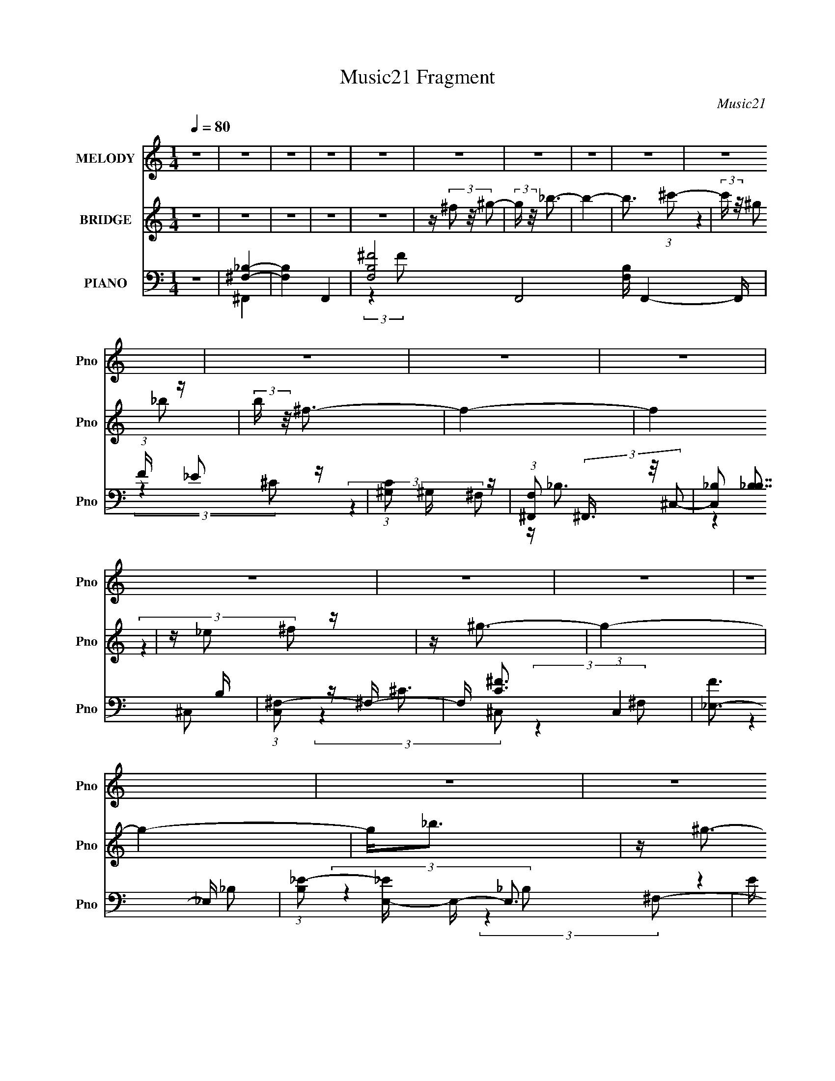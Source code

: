 X:1
T:Music21 Fragment
C:Music21
%%score 1 ( 2 3 ) ( 4 5 6 7 )
L:1/16
Q:1/4=80
M:1/4
I:linebreak $
K:none
V:1 treble nm="MELODY" snm="Pno"
V:2 treble nm="BRIDGE" snm="Pno"
V:3 treble 
L:1/4
V:4 bass nm="PIANO" snm="Pno"
V:5 bass 
V:6 bass 
V:7 bass 
L:1/4
V:1
 z4 | z4 | z4 | z4 | z4 | z4 | z4 | z4 | z4 | z4 | z4 | z4 | z4 | z4 | z4 | z4 | z4 | z4 | z4 | %19
 z4 | z4 | z4 | z4 | z4 | z4 | z4 | z4 | z4 | z4 | z4 | z4 | z4 | z4 | z4 | z4 | z4 | z4 | z4 | %38
 z _B3- | (12:7:2B4 z/ (3:2:1_B2 | z (3^G2 z/ _B2 | z (3^G2 z/ _E2 | z ^F3- | F4- | F3 z | %45
 z _B2 (3:2:1^c2 | z (3_e2 z/ e2 | z _e2 (3:2:1^f2 | z _e3 | z ^c2 (3:2:1_B2- | (3:2:2B z/ ^c3- | %51
 c4- | c z3 | z4 | z _e2 (3:2:1e2- | (3:2:2e z/ _e2 (3:2:1^c2 | z _e2 (3:2:1^f2- | (3:2:2f z/ _e3 | %58
 z ^c2 (3:2:1_B2- | (3B z/ _B2 (3:2:2z/ ^G2 | z ^F3 | z4 | z (3^G2 z/ G2 | z (3^G2 z/ _B2 | z ^G3 | %65
 z ^F2 (3:2:1_E2 | z ^C3- | C4- | C3 z | z4 | z _B3- | B3 (3:2:1_B2 | z ^G2 (3:2:1_B2 | %73
 z (3^G2 z/ _E2 | z ^F3- | F4- | F3 z | z _B2 (3:2:1^c2 | z (3_e2 z/ e2 | z (3_e2 z/ ^f2 | z _e3 | %81
 z ^c2 (3:2:1_B2- | (3:2:2B z/ ^c3- | c4- | c z3 | z4 | z _e2 (3:2:1e2 | z (3_e2 z/ ^c2 | %88
 z _e2 (3:2:1^f2- | (3:2:2f z/ _e3 | z ^c2 (3:2:1_B2 | z _B2 (3:2:1^G2- | (3:2:2G z/ ^F3 | z4 | %94
 z (3^G2 z/ G2 | z (3^G2 z/ _B2 | z ^G3- | G ^F2 (3:2:1_e2 | z ^c3- | c4- | c4- | c2 z2 | z ^f3- | %103
 (12:7:2f4 z/ (3:2:1f2 | z (3_e2 z/ f2 | z (3_e2 z/ _B2- | (3:2:2B z/ ^c3- | c4- | c3 z | z4 | %110
 z (3_e2 z/ e2 | z (3_e2 z/ ^f2 | z _e3 | z (3^c2 z/ _B2 | z ^G3- | G4- | G3 z | z4 | %118
 z (3^G2 z/ G2 | z (3^G2 z/ ^F2 | z ^G3 | z _B3 | z _e2 (3:2:1^c2 | z ^c2 (3:2:1_B2 | %124
 z ^c2 (3:2:1_e2- | (3:2:2e z/ ^c3 | z (3_e2 z/ e2 | z (3_e2 z/ e2- | (6:5:1e2 z (3:2:1^c2 | %129
 z ^c2 (3:2:1_B2 | z ^c3- | c4- | c4- | c z3 | z ^f3- | (12:7:2f4 z/ (3:2:1f2- | %136
 (3f z/ _e2 (3:2:2z/ f2 | z _e2 (3:2:1_B2- | (3:2:2B z/ ^c3- | c4- | c4 | z4 | z (3_e2 z/ e2 | %143
 z (3_e2 z/ ^f2 | z _e3 | z (3^c2 z/ _B2 | z ^G3- | G4- | G3 z | z4 | z (3^G2 z/ G2 | %151
 z ^G2 (3:2:1^F2- | (3:2:2F z/ ^G3 | z _B3 | z _e2 (3:2:1^c2 | z ^c2 (3:2:1_B2 | z _e3- | e2<^c2 | %158
 z (3_e2 z/ e2 | z (3_e2 z/ e2- | (6:5:1e2 z (3:2:1^c2 | z ^c2 (3:2:1_B2 | z ^c3- | c4- | c4- | %165
 c z3 | z (3^c2 z/ _B2 | z (3^G2 z/ _B2- | (3:2:2B z/ ^G3 | z _E3 | z ^F3- | F4- | F4- | F4 | z4 | %175
 z4 | z4 | z4 | z4 | z4 | z4 | z4 | z4 | z4 | z4 | z4 | z4 | z4 | z4 | z4 | z4 | z4 | z4 | z4 | %194
 z4 | z4 | z4 | z4 | z4 | z4 | z4 | z4 | z4 | z4 | z4 | z4 | z _B3- | B3 (3:2:1_B2 | %208
 z ^G2 (3:2:1_B2 | z (3^G2 z/ _E2 | z ^F3- | F4- | F3 z | z _B2 (3:2:1^c2 | z (3_e2 z/ e2 | %215
 z (3_e2 z/ ^f2 | z _e3 | z ^c2 (3:2:1_B2- | (3:2:2B z/ ^c3- | c4- | c z3 | z4 | z _e2 (3:2:1e2 | %223
 z (3_e2 z/ ^c2 | z _e2 (3:2:1^f2- | (3:2:2f z/ _e3 | z ^c2 (3:2:1_B2 | z _B2 (3:2:1^G2- | %228
 (3:2:2G z/ ^F3 | z4 | z (3^G2 z/ G2 | z (3^G2 z/ _B2 | z ^G3- | G ^F2 (3:2:1_e2 | z ^c3- | c4- | %236
 c4- | c2 z2 | z ^f3- | (12:7:2f4 z/ (3:2:1f2 | z (3_e2 z/ f2 | z (3_e2 z/ _B2- | (3:2:2B z/ ^c3- | %243
 c4- | c3 z | z4 | z (3_e2 z/ e2 | z (3_e2 z/ ^f2 | z _e3 | z (3^c2 z/ _B2 | z ^G3- | G4- | G3 z | %253
 z4 | z (3^G2 z/ G2 | z (3^G2 z/ ^F2 | z ^G3 | z _B3 | z _e2 (3:2:1^c2 | z ^c2 (3:2:1_B2 | %260
 z ^c2 (3:2:1_e2- | (3:2:2e z/ ^c3 | z (3_e2 z/ e2 | z (3_e2 z/ e2- | (6:5:1e2 z (3:2:1^c2 | %265
 z ^c2 (3:2:1_B2 | z ^c3- | c4- | c4- | c z3 | z ^f3- | (12:7:2f4 z/ (3:2:1f2- | %272
 (3f z/ _e2 (3:2:2z/ f2 | z _e2 (3:2:1_B2- | (3:2:2B z/ ^c3- | c4- | c4 | z4 | z (3_e2 z/ e2 | %279
 z (3_e2 z/ ^f2 | z _e3 | z (3^c2 z/ _B2 | z ^G3- | G4- | G3 z | z4 | z (3^G2 z/ G2 | %287
 z ^G2 (3:2:1^F2- | (3:2:2F z/ ^G3 | z _B3 | z _e2 (3:2:1^c2 | z ^c2 (3:2:1_B2 | z _e3- | e2<^c2 | %294
 z (3_e2 z/ e2 | z (3_e2 z/ e2- | (6:5:1e2 z (3:2:1^c2 | z ^c2 (3:2:1_B2 | z ^c3- | c4- | c4- | %301
 c z3 | z ^f3- | (12:7:2f4 z/ (3:2:1f2 | z (3_e2 z/ f2 | z (3_e2 z/ _B2- | (3:2:2B z/ ^c3- | c4- | %308
 c3 z | z4 | z (3_e2 z/ e2 | z (3_e2 z/ ^f2 | z _e3 | z (3^c2 z/ _B2 | z ^G3- | G4- | G3 z | z4 | %318
 z (3^G2 z/ G2 | z (3^G2 z/ ^F2 | z ^G3 | z _B3 | z _e2 (3:2:1^c2 | z ^c2 (3:2:1_B2 | %324
 z ^c2 (3:2:1_e2- | (3:2:2e z/ ^c3 | z (3_e2 z/ e2 | z (3_e2 z/ e2- | (6:5:1e2 z (3:2:1^c2 | %329
 z ^c2 (3:2:1_B2 | z ^c3- | c4- | c4- | c z3 | z ^f3- | (12:7:2f4 z/ (3:2:1f2- | %336
 (3f z/ _e2 (3:2:2z/ f2 | z _e2 (3:2:1_B2- | (3:2:2B z/ ^c3- | c4- | c4 | z4 | z (3_e2 z/ e2 | %343
 z (3_e2 z/ ^f2 | z _e3 | z (3^c2 z/ _B2 | z ^G3- | G4- | G3 z | z4 | z (3^G2 z/ G2 | %351
 z ^G2 (3:2:1^F2- | (3:2:2F z/ ^G3 | z _B3 | z _e2 (3:2:1^c2 | z ^c2 (3:2:1_B2 | z _e3- | e2<^c2 | %358
 z (3_e2 z/ e2 | z (3_e2 z/ e2- | (6:5:1e2 z (3:2:1^c2 | z ^c2 (3:2:1_B2 | z ^c3- | c4- | c4- | %365
 c z3 | z (3^c2 z/ _B2 | z (3^G2 z/ _B2- | (3:2:2B z/ ^G3 | z _E3 | z ^F3- | F4- | F4- | F4 |] %374
V:2
 z4 | z4 | z4 | z4 | z4 | z (3^f2 z/ ^g2- | (3:2:2g z/ _b3- | b4- | b3 (3:2:1^c'2- | %9
 (3:2:2c' z/ ^g2 z | (3:2:2b z/ ^f3- | f4- | f4 | z _e2 z | z ^g3- | g4- | g4- | g2<_b2 | z ^g3- | %19
 g4- | g4- | g(3[^F^f]2 z/ [^G^g]2- | (3:2:2[Gg] z/ [_B_b]2 z | z [^G^g]2 z | z [^F^f]3 | %25
 z [_e_e']3 | z [^c^c']3- | [cc']3 (3:2:1[_e_e']2- | (3:2:2[ee'] z/ [_B_b]3- | [Bb]4- | %30
 [Bb]2<[^G^g]2- | [Gg]4- | [Gg]4 | z [^c^c']2 z | (3:2:2[Bb] z/ [^G^g]3- | [Gg]4- | [Gg]4- | %37
 [Gg]4- | [Gg] z3 | z4 | z4 | z4 | z4 | z4 | z4 | z4 | z4 | z4 | z4 | z4 | z4 | z _e2 z | %52
 _e2<^c2- | c4 | z _e3- | e4 | z ^f3- | f2<_e2 | z ^c3- | c3 z | z _e3- | e^c2 z | z ^g3- | %63
 (12:7:2g4 z/ (3:2:1_b2- | (3:2:2b z/ ^g3 | z (3^c'2 z/ _b2 | z ^g3- | g3 (3:2:1[^cf]2- | [cf]4- | %69
 (3:2:2[cf] z/ _e3 | z4 | z4 | z4 | z4 | z ^f2 z | (3:2:1[c_e]2 _e5/3 z | (3:2:2g z/ ^f3- | f3 z | %78
 z [B_e]3- | [Be]4- | [Be]4- | [Be]3 z | z [^cf]3- | [cf]3 (3:2:1^g2 | _b2<^g2- | g4 | %86
 (3:2:2z4 ^F2- | (3:2:1F2 B2 z | (3:2:1e2 ^f3- | (12:11:2f4 z/ | (3:2:2z4 _B2- | (3:2:1B2 ^c2 z | %92
 (3:2:1f2 _b3- | b3 z | z ^g3- | g4- | g3 z | z ^f2 z | (3:2:2e z/ ^c3- | c4- | c (6:5:2z2 F2- | %101
 (3:2:1[F^G]2 ^G5/3 z | z _e3- | e4- ^f3- | e f4- | f2<_e2 | z [^cf]3- | [cf]3 (3:2:1_e2- | %108
 (3:2:2e z/ ^c3- | c4 | z _e3- | e4- | e2<^f2 | z (3^c2 z/ _B2- | (3:2:2B z/ ^G3- | G4 | %116
 z [^G^c]3- | [Gc]4- | [Gc]2<[^GB]2- | [GB]4- | [GB]2<^G2- | G2<_e2 | z [_B^c]3- | [Bc]4- | %124
 (12:7:2[Bc]4 z/ (3:2:1_B2- | (3:2:1B2 _e2 z | (3:2:2c z/ _e3- | e4- | e4- | e4 | z [^G^c]3- | %131
 [Gc]3 (3:2:1^c2 | z ^g3- | g2<^c'2- | c'2<^f2- | f4- | f3 (3:2:1f2- | (3:2:1f2 _e3- | e2<^c2- | %139
 c4- | c4- | cf2 z | (3:2:2c z/ _e3- | e4- | e4 | z ^c2 z | z ^G3- | (12:11:2G4 _e2- | %148
 (3:2:2e z/ f2 z | (3:2:1e x/3 ^c2 z | z ^G3- | G3 z | z4 | z _e3- | e2<^c2- | c4- | c2<^c2 | %157
 z ^c2 z | (3:2:2B z/ _e3- | e4- | e4 | z _e3 | z ^c3- | c3 (3:2:1^f2- | (3:2:1f2 f2 z | %165
 (3:2:1e2 ^c3- | c2<^c2- | c3 (3:2:1_B2- | (3:2:1B2 ^G3- | G2<_E2 | z ^F3- | F4- | F4- | %173
 F4 (3:2:2^f2 ^g2- | (3:2:2g z/ _b3- | b4- | b3 (3:2:1^c'2- | (3:2:2c' z/ ^g2 z | %178
 (3:2:1b x/3 ^g2 z | f4- | f4 | z _b2 z | z _e'3- | e'4- | e'4 | z ^c'2 z | (3:2:2b z/ ^g3- | g4- | %188
 g4 | z (3[^F^f]2 z/ [^G^g]2- | (3:2:2[Gg] z/ [_B_b]2 z | z [^G^g]2 z | z [^F^f]3 | z [_e_e']3 | %194
 z [^c^c']3- | [cc']3 (3:2:1[_e_e']2- | (3:2:2[ee'] z/ [^c^c']3- | [cc']4- | [cc']2<[^G^g]2- | %199
 [Gg]4- | [Gg]4 | z [^c^c']2 z | (3:2:2[Bb] z/ [^G^g]3- | [Gg]4- | [Gg]4- | [Gg]4- | [Gg] z3 | z4 | %208
 z4 | z4 | z ^f2 z | (3:2:1[c_e]2 _e5/3 z | (3:2:2g z/ ^f3- | f3 z | z [B_e]3- | [Be]4- | [Be]4- | %217
 [Be]3 z | z [^cf]3- | [cf]3 (3:2:1^g2 | _b2<^g2- | g4 | (3:2:2z4 ^F2- | (3:2:1F2 B2 z | %224
 (3:2:1e2 ^f3- | (12:11:2f4 z/ | (3:2:2z4 _B2- | (3:2:1B2 ^c2 z | (3:2:1f2 _b3- | b3 z | z ^g3- | %231
 g4- | g3 z | z ^f2 z | (3:2:2e z/ ^c3- | c4- | c (6:5:2z2 F2- | (3:2:1[F^G]2 ^G5/3 z | z _e3- | %239
 e4- ^f3- | e f4- | f2<_e2 | z [^cf]3- | [cf]3 (3:2:1_e2- | (3:2:2e z/ ^c3- | c4 | z _e3- | e4- | %248
 e2<^f2 | z (3^c2 z/ _B2- | (3:2:2B z/ ^G3- | G4 | z [^G^c]3- | [Gc]4- | [Gc]2<[^GB]2- | [GB]4- | %256
 [GB]2<^G2- | G2<_e2 | z [_B^c]3- | [Bc]4- | (12:7:2[Bc]4 z/ (3:2:1_B2- | (3:2:1B2 _e2 z | %262
 (3:2:2c z/ _e3- | e4- | e4- | e4 | z [^G^c]3- | [Gc]3 (3:2:1^c2 | z ^g3- | g2<^c'2- | c'2<^f2- | %271
 f4- | f3 (3:2:1f2- | (3:2:1f2 _e3- | e2<^c2- | c4- | c4- | cf2 z | (3:2:2c z/ _e3- | e4- | e4 | %281
 z ^c2 z | z ^G3- | (12:11:2G4 _e2- | (3:2:2e z/ f2 z | (3:2:1e x/3 ^c2 z | z ^G3- | G3 z | z4 | %289
 z _e3- | e2<^c2- | c4- | c2<^c2 | z ^c2 z | (3:2:2B z/ _e3- | e4- | e4 | z _e3 | z ^c3- | %299
 c3 (3:2:1^f2- | (3:2:1f2 f2 z | (3:2:1e2 ^c3- | c2<_e2- | e4- ^f3- | e f4- | f2<_e2 | z [^cf]3- | %307
 [cf]3 (3:2:1_e2- | (3:2:2e z/ ^c3- | c4 | z _e3- | e4- | e2<^f2 | z (3^c2 z/ _B2- | %314
 (3:2:2B z/ ^G3- | G4 | z [^G^c]3- | [Gc]4- | [Gc]2<[^GB]2- | [GB]4- | [GB]2<^G2- | G2<_e2 | %322
 z [_B^c]3- | [Bc]4- | (12:7:2[Bc]4 z/ (3:2:1_B2- | (3:2:1B2 _e2 z | (3:2:2c z/ _e3- | e4- | e4- | %329
 e4 | z [^G^c]3- | [Gc]3 (3:2:1^c2 | z ^g3- | g2<^c'2- | c'2<^f2- | f4- | f3 (3:2:1f2- | %337
 (3:2:1f2 _e3- | e2<^c2- | c4- | c4- | cf2 z | (3:2:2c z/ _e3- | e4- | e4 | z ^c2 z | z ^G3- | %347
 (12:11:2G4 _e2- | (3:2:2e z/ f2 z | (3:2:1e x/3 ^c2 z | z ^G3- | G3 z | z4 | z _e3- | e2<^c2- | %355
 c4- | c2<^c2 | z ^c2 z | (3:2:2B z/ _e3- | e4- | e4 | z _e3 | z ^c3- | c3 (3:2:1^f2- | %364
 (3:2:1f2 f2 z | (3:2:1e2 ^c3- | c2<^c2- | c3 (3:2:1_B2- | (3:2:1B2 ^G3- | G _E3 | %370
 (3:2:2g z/ _b3- | b4- | b3 (3:2:1^c'2- | (3:2:1c' x/3 ^g2 z | (3:2:2b z/ ^f3- | f4- | f4 | %377
 z _e2 z | z ^g3- | g4- | g4- | g2<_b2 | z ^g3- | g4- | g4- | g(3[^F^f]2 z/ [^G^g]2- | %386
 (3:2:2[Gg] z/ [_B_b]2 z | z [^G^g]2 z | z [^F^f]3 | z [_e_e']3 | z [^c^c']3- | %391
 [cc']3 (3:2:1[_e_e']2- | (3:2:2[ee'] z/ [_B_b]3- | [Bb]4- | [Bb]2<[^G^g]2- | [Gg]4- | [Gg]4 | %397
 z [^F^f]2 z | (3:2:2[Ee] z/ [^F^f]3- | [Ff]4- | [Ff]4- | [Ff]4- | [Ff] z3 |] %403
V:3
 x | x | x | x | x | x | x | x | x13/12 | (3:2:2z _b/- | x | x | x | (3:2:2z ^f/ | x | x | x | x | %18
 x | x | x | x | (3:2:2z [^G^g]/ | (3:2:2z [^F^f]/ | x | x | x | x13/12 | x | x | x | x | x | %33
 (3:2:2z [_B_b]/- | x | x | x | x | x | x | x | x | x | x | x | x | x | x | x | x | x | %51
 (3:2:2z f/ | x | x | x | x | x | x | x | x | x | (3:2:2z _B/ | x | x | x | x | x | x13/12 | x | %69
 x | x | x | x | x | (3:2:2z ^c/- | (3:2:2z ^g/- | x | x | x | x | x | x | x | x13/12 | x | x | x | %87
 (3:2:2z _e/- x/12 | x13/12 | x | x | (3:2:2z f/- x/12 | x13/12 | x | x | x | x | (3:2:2z _e/- | %98
 x | x | x | (3:2:2z ^c/ | x | x7/4 | x5/4 | x | x | x13/12 | x | x | x | x | x | x | x | x | x | %117
 x | x | x | x | x | x | x | x | (3:2:2z ^c/- x/12 | x | x | x | x | x | x13/12 | x | x | x | x | %136
 x13/12 | x13/12 | x | x | x | (3:2:2z ^c/- | x | x | x | (3:2:2z _B/ | x | x5/4 | (3:2:2z _e/- | %149
 (3:2:2z _B/ | x | x | x | x | x | x | x | (3:2:2z _B/- | x | x | x | x | x | x13/12 | %164
 (3:2:2z _e/- x/12 | x13/12 | x | x13/12 | x13/12 | x | x | x | x | x5/3 | x | x | x13/12 | %177
 (3:2:2z _b/- | (3:2:2z ^f/- | x | x | (3:2:2z ^c'/ | x | x | x | (3:2:2z _b/- | x | x | x | x | %190
 (3:2:2z [^G^g]/ | (3:2:2z [^F^f]/ | x | x | x | x13/12 | x | x | x | x | x | (3:2:2z [_B_b]/- | %202
 x | x | x | x | x | x | x | x | (3:2:2z ^c/- | (3:2:2z ^g/- | x | x | x | x | x | x | x | x13/12 | %220
 x | x | x | (3:2:2z _e/- x/12 | x13/12 | x | x | (3:2:2z f/- x/12 | x13/12 | x | x | x | x | %233
 (3:2:2z _e/- | x | x | x | (3:2:2z ^c/ | x | x7/4 | x5/4 | x | x | x13/12 | x | x | x | x | x | %249
 x | x | x | x | x | x | x | x | x | x | x | x | (3:2:2z ^c/- x/12 | x | x | x | x | x | x13/12 | %268
 x | x | x | x | x13/12 | x13/12 | x | x | x | (3:2:2z ^c/- | x | x | x | (3:2:2z _B/ | x | x5/4 | %284
 (3:2:2z _e/- | (3:2:2z _B/ | x | x | x | x | x | x | x | (3:2:2z _B/- | x | x | x | x | x | %299
 x13/12 | (3:2:2z _e/- x/12 | x13/12 | x | x7/4 | x5/4 | x | x | x13/12 | x | x | x | x | x | x | %314
 x | x | x | x | x | x | x | x | x | x | x | (3:2:2z ^c/- x/12 | x | x | x | x | x | x13/12 | x | %333
 x | x | x | x13/12 | x13/12 | x | x | x | (3:2:2z ^c/- | x | x | x | (3:2:2z _B/ | x | x5/4 | %348
 (3:2:2z _e/- | (3:2:2z _B/ | x | x | x | x | x | x | x | (3:2:2z _B/- | x | x | x | x | x | %363
 x13/12 | (3:2:2z _e/- x/12 | x13/12 | x | x13/12 | x13/12 | z/4 (3^f/ z/8 ^g/- | x | x | x13/12 | %373
 (3:2:2z _b/- | x | x | x | (3:2:2z ^f/ | x | x | x | x | x | x | x | x | (3:2:2z [^G^g]/ | %387
 (3:2:2z [^F^f]/ | x | x | x | x13/12 | x | x | x | x | x | (3:2:2z [_E_e]/- | x | x | x | x | x |] %403
V:4
 z4 | [^F,_B,]4- | [F,B,]4- F,,4- | [F,-B,-^F]8 F,,8- [F,B,] F,,4- F,, | (3:2:1F x/3 _E2 z | %5
 (3:2:1[C^G,]2 ^G,5/3 z | (3:2:1[F,^F,,]2 (3^F,,3/2 z/ ^C,2- | (3[C,_B,]2 [_B,B,]7/2 B,16/11 | %8
 (3:2:1[C,^F,-]2 ^F,8/3- | F, [C^F-]3 (3:2:1C,4 | [F_E,-]3 _E,- | %11
 (3:2:1[B,_E-]2 [_EE,]8/3- E,16/3- E,3 | E (6:5:1[B,_B]2 _B4/3 | (3:2:1E2 ^G3- | G B,,3- | %15
 [FB,]2 [B,F,] (24:17:1F,112/17 B,,8- B,,2 | (3:2:1[E^F-]2 ^F8/3- | [FB,]3 (6:5:1F,2 | z ^C,3- | %19
 C (3:2:1[G,F]8 C,8- C,2 | (3:2:1C x/3 [^C^G]3- | [CG] (6:5:1[G,^C]2 (3:2:1^C,2 | F B,,3- | %23
 E (24:17:1[F,B,]8 B,,8- B,,3 | (12:7:1[E^F-]8 | [FB,]3 (3:2:1F,4 | z _B,,3- | %27
 B,,4 C (12:11:2F,4 ^G,2 (3:2:1^C2- | (3:2:1C x/3 _E,3- | %29
 [E,_B,B,-]3 (3:2:2[B,-F,]3/2 (1:1:1F,5/2 | (3:2:1B, [F^G,,-] ^G,,7/3- | (48:31:2[G,,^G,]16 B,2 | %32
 (3:2:1[E^G-]2 ^G8/3- | G (3:2:1[EB,]2 B,2/3 z | z ^C,3- | %35
 F (3:2:1[G,^C]2 [^CC,-]5/3 C,19/3- C,4- C, | z (3:2:2^C4 z/ | G (6:5:1[G,^C-]2 ^C4/3- | %38
 C (3:2:1[G,^F,,-]2 ^F,,5/3- | (12:7:1[C,^C]16 F,,8- F,,2 | (3:2:1[B,^F-]2 ^F8/3- | %41
 F (3:2:1[B,^C]2 ^C2/3 z | (3:2:1B, x/3 _E,3- | (3:2:1[B,^F]2 [^FE,-]5/3 E,19/3- E,2 | %44
 (3:2:1[B,_B-]2 _B8/3- | B (3:2:1[B,^F]2 ^F2/3 z | z B,,3- | [B,,B,]12 F,4 E | %48
 (3:2:1[E^F,-]4 ^F,4/3- | [F,^F-]4 (3:2:1B,2 | F (3:2:1[B,^C,-]2 ^C,5/3- | (48:35:2[C,^C]16 G,8 | %52
 z (3:2:2[^CF]4 z/ | (3:2:1[G,^C-^G-]2 [^C^G]8/3- | [CG] B,,3- | %55
 E (3:2:1[F,B,-]2 [B,B,,]5/3- B,,19/3- B,,2 | (12:7:1[B,^F-]4 [^F-F,]5/3 | %57
 F (3:2:1[F,B,B,-]4 (3:2:1B,/- | (3:2:1B, x/3 _B,,3- | [B,C] (12:11:1[F,_B,]4 B,,4- B,, | %60
 (3:2:1[C_E,-]2 _E,8/3- | (12:7:1[E,_B,_E]4 [_B,_EB,]2/3 z | F ^G,,3- | %63
 B, (12:7:1[E,_E-]16 G,,8- G,,2 | E (3:2:1[B,^G-]2 ^G5/3- | [GB,]4 (3:2:1E4 | z ^C,3- | %67
 [C,^C]4 F G,4 | (3:2:1E x/3 ^C,3- | (3:2:1[G,^C-^G-]2 [^C^GC,]8/3- C,4/3- C, | %70
 [CG] (3:2:1[G,^F,,-] ^F,,7/3- | (48:35:2[F,,^C-]16 C,8 | [C^F]2 (3:2:2[^FB,]5/2 z/ | %73
 (6:5:1[C,^C]2 ^C4/3 z | [F_E,-]2 _E,2- | (3:2:1[B,_E^F]2 (3:2:1[_E^FE,-]7/2 E,17/3- E,2 | %76
 (6:5:1[B,_E^F_B]2 [_E^F_B]7/3 | (3:2:1[B,_E]2 (3_E3/2 z/ E2- | (3:2:1[EB,,-]2 B,,8/3- | %79
 [B,,B,]12 F (12:7:1F,16 | (3:2:1E x/3 (3B,2 z/ B,2- | (3:2:1B, [F_E] _E4/3 z | z ^C,3- | %83
 (3:2:1[G,^C]2 (3:2:1[^CC,-]7/2 C,17/3- C,3 | (12:7:2[G,^CF]8 E | (3:2:1C x/3 (3^C2 z/ C2- | %86
 (3:2:1C x/3 B,,3- | (6:5:1[F,B,-_E-]2 [B,_EB,,]7/3- B,,17/3- B,,2 | %88
 [B,E] (6:5:1[F,B,]2 (3:2:1B,2 | z (3:2:2[B,^F]4 z/ | (3:2:1F, x/3 _B,,3- | %91
 [B,,_B,F]4 (12:11:1F,4 | (3:2:1B, x/3 _E,3- | [E,F]3 (3:2:1B, x/3 | z ^G,,3- | %95
 (6:5:1[E,^G,B,]2 (3:2:1[^G,B,G,,-]3 G,,6- G,,2 | (6:5:1[E,^G,_E]2 (3:2:2[^G,_E]3 z/ | %97
 (6:5:1[E,^G,B,_E]2 [^G,B,_E]4/3 z | (3:2:1G,, x/3 ^C,3- | [C,_E]4 (3:2:1G, | z ^C,3- | %101
 [C,-^G,G,-]4 C, | (3:2:1G, x/3 _E,3- | E,4 (12:11:2B,4 [_E_B]2 (3:2:1^F2 | _E2<_E,2- | %105
 [E,_E]2 (3[_EB,]/ (1:1:1[B,E]3/2 E | z _B,,3- | [B,,_B,F]4 (3:2:1F,2 | ^F2<_B,,2- | %109
 B,,2 (3:2:4F,2 [_B,^C]2 z/ [_B,,B,C]2 | z B,,3- | B,, (3:2:1[F,B,]2 B,2/3 z | %112
 (3:2:1B,, x/3 [B,,^F,]3- | [B,,F,]2 (3[B,_E^F]2 z/ B,,2 | z ^C,3- | %115
 C,4 (12:11:2G,4 [^CF]2 (3:2:1_E2 | F2<^C,2- | [C,^C]2 [^CG,] (3:2:1G,/ x2/3 | (3^C2 z2 _E,2- | %119
 (3:2:1[E,^G,B,]2 [^G,B,G,,]5/3 (12:11:1G,,24/11 | (3:2:1E, x/3 ^G,,3- | %121
 [G,,^G,]2 (3[^G,E,]/ (1:1:1[E,G,]3/2 G, | z _B,,3- | [B,,^CF]4 B, F,4 | (3:2:1B, x/3 _B,,3- | %125
 [B,,_B,]2 (3[_B,F,]/ (1:1:1[F,B,-]3/2 B,- | (3:2:1B, x/3 B,,3- | [B,,B,B,-]4 (6:5:1F,2 | %128
 (3:2:1B, x/3 B,,3- | [B,,B,_EE-]3 (3:2:2[E-F,]3/2 (1:1:1F,5/2 | (3:2:1E x/3 ^C,3- | %131
 (12:11:2[C,^C_EC]4 G,2 | ^C2<^C,2- | [C,^C^G^G,CG]2(3[^G,CGG,]/ (1:1:1G,/ ^C,2 | %134
 (3:2:1C x/3 _E,3- | E,4 (12:11:2B,4 [_E_B]2 (3:2:1^F2 | _E2<_E,2- | %137
 [E,_E]2 (3[_EB,]/ (1:1:1[B,E]3/2 E | z _B,,3- | [B,,_B,F]4 (3:2:1F,2 | ^F2<_B,,2- | %141
 B,,2 (3:2:4F,2 [_B,^C]2 z/ [_B,,B,C]2 | z B,,3- | B,, (3:2:1[F,B,]2 B,2/3 z | %144
 (3:2:1B,, x/3 [B,,^F,]3- | [B,,F,]2 (3[B,_E^F]2 z/ B,,2 | z ^C,3- | %147
 C,4 (12:11:2G,4 [^CF]2 (3:2:1_E2 | F2<^C,2- | [C,^C]2 [^CG,] (3:2:1G,/ x2/3 | (3^C2 z2 _E,2- | %151
 (3:2:1[E,^G,B,]2 [^G,B,G,,]5/3 (12:11:1G,,24/11 | (3:2:1E, x/3 ^G,,3- | %153
 [G,,^G,]2 (3[^G,E,]/ (1:1:1[E,G,]3/2 G, | z _B,,3- | [B,,^CF]4 B, F,4 | (3:2:1B, x/3 _B,,3- | %157
 [B,,_B,]2 (3[_B,F,]/ (1:1:1[F,B,-]3/2 B,- | (3:2:1B, x/3 B,,3- | [B,,B,B,-]4 (6:5:1F,2 | %160
 (3:2:1B, x/3 B,,3- | [B,,B,_EE-]3 (3:2:2[E-F,]3/2 (1:1:1F,5/2 | (3:2:1E x/3 ^C,3- | %163
 (12:11:2[C,^C_EC]4 G,2 | ^C2<^C,2- | (3:2:1[G,^C-^G-]2 [^C^GC,]8/3- C,4/3- C, | %166
 [CG] (3:2:1[G,_B,-]2 _B,5/3- | B,3 [B,,F]4 | [^G,^G,,]4- | [G,G,,]3 B, E4- | [E^F,-] ^F,3- | %171
 B, (24:19:1[C,^C-]16 F,4- F,,8- F, F,,4- F,, | [C^F-]4 (3:2:1B,4 | %173
 (3:2:1[F,_B,-^C-]2 [_B,^CF]8/3- F4/3- F | [B,C] (3:2:1[F,^F,,-] ^F,,7/3- | %175
 (3:2:1[C,_B,]2 (3:2:1[_B,F,,-]7/2 F,,17/3- F,,3 | (3:2:1[C,^F,-]2 ^F,8/3- | F, [C^F-]3 (3:2:1C,4 | %178
 [F_E,-]3 _E,- | (3:2:1[B,_E-]2 [_EE,]8/3- E,16/3- E,3 | E (6:5:1[B,_B]2 _B4/3 | (3:2:1E2 ^G3- | %182
 G B,,3- | [FB,]2 [B,F,] (24:17:1F,112/17 B,,8- B,,2 | (3:2:1[E^F-]2 ^F8/3- | [FB,]3 (6:5:1F,2 | %186
 z ^C,3- | C (3:2:1[G,F]8 C,8- C,2 | (3:2:1C x/3 [^C^G]3- | [CG] (6:5:1[G,^C]2 (3:2:1^C,2 | %190
 F B,,3- | E (24:17:1[F,B,]8 B,,8- B,,3 | (12:7:1[E^F-]8 | [FB,]3 (3:2:1F,4 | z _B,,3- | %195
 B,,4 C (12:11:2F,4 ^G,2 (3:2:1^C2- | (3:2:1C x/3 _E,3- | %197
 [E,_B,B,-]3 (3:2:2[B,-F,]3/2 (1:1:1F,5/2 | (3:2:1B, [F^G,,-] ^G,,7/3- | (48:31:2[G,,^G,]16 B,2 | %200
 (3:2:1[E^G-]2 ^G8/3- | G (3:2:1[EB,]2 B,2/3 z | z ^C,3- | %203
 F (3:2:1[G,^C]2 [^CC,-]5/3 C,19/3- C,4- C, | z (3:2:2^C4 z/ | G (6:5:1[G,^C-]2 ^C4/3- | %206
 C (3:2:1[G,^F,,-]2 ^F,,5/3- | (48:35:2[F,,^C-]16 C,8 | [C^F]2 (3:2:2[^FB,]5/2 z/ | %209
 (6:5:1[C,^C]2 ^C4/3 z | [F_E,-]2 _E,2- | (3:2:1[B,_E^F]2 (3:2:1[_E^FE,-]7/2 E,17/3- E,2 | %212
 (6:5:1[B,_E^F_B]2 [_E^F_B]7/3 | (3:2:1[B,_E]2 (3_E3/2 z/ E2- | (3:2:1[EB,,-]2 B,,8/3- | %215
 [B,,B,]12 F (12:7:1F,16 | (3:2:1E x/3 (3B,2 z/ B,2- | (3:2:1B, [F_E] _E4/3 z | z ^C,3- | %219
 (3:2:1[G,^C]2 (3:2:1[^CC,-]7/2 C,17/3- C,3 | (12:7:2[G,^CF]8 E | (3:2:1C x/3 (3^C2 z/ C2- | %222
 (3:2:1C x/3 B,,3- | (6:5:1[F,B,-_E-]2 [B,_EB,,]7/3- B,,17/3- B,,2 | %224
 [B,E] (6:5:1[F,B,]2 (3:2:1B,2 | z (3:2:2[B,^F]4 z/ | (3:2:1F, x/3 _B,,3- | %227
 [B,,_B,F]4 (12:11:1F,4 | (3:2:1B, x/3 _E,3- | [E,F]3 (3:2:1B, x/3 | z ^G,,3- | %231
 (6:5:1[E,^G,B,]2 (3:2:1[^G,B,G,,-]3 G,,6- G,,2 | (6:5:1[E,^G,_E]2 (3:2:2[^G,_E]3 z/ | %233
 (6:5:1[E,^G,B,_E]2 [^G,B,_E]4/3 z | (3:2:1G,, x/3 ^C,3- | [C,_E]4 (3:2:1G, | z ^C,3- | %237
 [C,-^G,G,-]4 C, | (3:2:1G, x/3 _E,3- | E,4 (12:11:2B,4 [_E_B]2 (3:2:1^F2 | _E2<_E,2- | %241
 [E,_E]2 (3[_EB,]/ (1:1:1[B,E]3/2 E | z _B,,3- | [B,,_B,F]4 (3:2:1F,2 | ^F2<_B,,2- | %245
 B,,2 (3:2:4F,2 [_B,^C]2 z/ [_B,,B,C]2 | z B,,3- | B,, (3:2:1[F,B,]2 B,2/3 z | %248
 (3:2:1B,, x/3 [B,,^F,]3- | [B,,F,]2 (3[B,_E^F]2 z/ B,,2 | z ^C,3- | %251
 C,4 (12:11:2G,4 [^CF]2 (3:2:1_E2 | F2<^C,2- | [C,^C]2 [^CG,] (3:2:1G,/ x2/3 | (3^C2 z2 _E,2- | %255
 (3:2:1[E,^G,B,]2 [^G,B,G,,]5/3 (12:11:1G,,24/11 | (3:2:1E, x/3 ^G,,3- | %257
 [G,,^G,]2 (3[^G,E,]/ (1:1:1[E,G,]3/2 G, | z _B,,3- | [B,,^CF]4 B, F,4 | (3:2:1B, x/3 _B,,3- | %261
 [B,,_B,]2 (3[_B,F,]/ (1:1:1[F,B,-]3/2 B,- | (3:2:1B, x/3 B,,3- | [B,,B,B,-]4 (6:5:1F,2 | %264
 (3:2:1B, x/3 B,,3- | [B,,B,_EE-]3 (3:2:2[E-F,]3/2 (1:1:1F,5/2 | (3:2:1E x/3 ^C,3- | %267
 (12:11:2[C,^C_EC]4 G,2 | ^C2<^C,2- | [C,^C^G^G,CG]2(3[^G,CGG,]/ (1:1:1G,/ ^C,2 | %270
 (3:2:1C x/3 _E,3- | E,4 (12:11:2B,4 [_E_B]2 (3:2:1^F2 | _E2<_E,2- | %273
 [E,_E]2 (3[_EB,]/ (1:1:1[B,E]3/2 E | z _B,,3- | [B,,_B,F]4 (3:2:1F,2 | ^F2<_B,,2- | %277
 B,,2 (3:2:4F,2 [_B,^C]2 z/ [_B,,B,C]2 | z B,,3- | B,, (3:2:1[F,B,]2 B,2/3 z | %280
 (3:2:1B,, x/3 [B,,^F,]3- | [B,,F,]2 (3[B,_E^F]2 z/ B,,2 | z ^C,3- | %283
 C,4 (12:11:2G,4 [^CF]2 (3:2:1_E2 | F2<^C,2- | [C,^C]2 [^CG,] (3:2:1G,/ x2/3 | (3^C2 z2 _E,2- | %287
 (3:2:1[E,^G,B,]2 [^G,B,G,,]5/3 (12:11:1G,,24/11 | (3:2:1E, x/3 ^G,,3- | %289
 [G,,^G,]2 (3[^G,E,]/ (1:1:1[E,G,]3/2 G, | z _B,,3- | [B,,^CF]4 B, F,4 | (3:2:1B, x/3 _B,,3- | %293
 [B,,_B,]2 (3[_B,F,]/ (1:1:1[F,B,-]3/2 B,- | (3:2:1B, x/3 B,,3- | [B,,B,B,-]4 (6:5:1F,2 | %296
 (3:2:1B, x/3 B,,3- | [B,,B,_EE-]3 (3:2:2[E-F,]3/2 (1:1:1F,5/2 | (3:2:1E x/3 ^C,3- | %299
 (12:11:2[C,^C_EC]4 G,2 | ^C2<^C,2- | (3:2:1[G,^C-^G-]2 [^C^GC,]8/3- C,4/3- C, | %302
 [CG] (3:2:1[G,_E,-]2 _E,5/3- | E,4 (12:11:2B,4 [_E_B]2 (3:2:1^F2 | _E2<_E,2- | %305
 [E,_E]2 (3[_EB,]/ (1:1:1[B,E]3/2 E | z _B,,3- | [B,,_B,F]4 (3:2:1F,2 | ^F2<_B,,2- | %309
 B,,2 (3:2:4F,2 [_B,^C]2 z/ [_B,,B,C]2 | z B,,3- | B,, (3:2:1[F,B,]2 B,2/3 z | %312
 (3:2:1B,, x/3 [B,,^F,]3- | [B,,F,]2 (3[B,_E^F]2 z/ B,,2 | z ^C,3- | %315
 C,4 (12:11:2G,4 [^CF]2 (3:2:1_E2 | F2<^C,2- | [C,^C]2 [^CG,] (3:2:1G,/ x2/3 | (3^C2 z2 _E,2- | %319
 (3:2:1[E,^G,B,]2 [^G,B,G,,]5/3 (12:11:1G,,24/11 | (3:2:1E, x/3 ^G,,3- | %321
 [G,,^G,]2 (3[^G,E,]/ (1:1:1[E,G,]3/2 G, | z _B,,3- | [B,,^CF]4 B, F,4 | (3:2:1B, x/3 _B,,3- | %325
 [B,,_B,]2 (3[_B,F,]/ (1:1:1[F,B,-]3/2 B,- | (3:2:1B, x/3 B,,3- | [B,,B,B,-]4 (6:5:1F,2 | %328
 (3:2:1B, x/3 B,,3- | [B,,B,_EE-]3 (3:2:2[E-F,]3/2 (1:1:1F,5/2 | (3:2:1E x/3 ^C,3- | %331
 (12:11:2[C,^C_EC]4 G,2 | ^C2<^C,2- | [C,^C^G^G,CG]2(3[^G,CGG,]/ (1:1:1G,/ ^C,2 | %334
 (3:2:1C x/3 _E,3- | E,4 (12:11:2B,4 [_E_B]2 (3:2:1^F2 | _E2<_E,2- | %337
 [E,_E]2 (3[_EB,]/ (1:1:1[B,E]3/2 E | z _B,,3- | [B,,_B,F]4 (3:2:1F,2 | ^F2<_B,,2- | %341
 B,,2 (3:2:4F,2 [_B,^C]2 z/ [_B,,B,C]2 | z B,,3- | B,, (3:2:1[F,B,]2 B,2/3 z | %344
 (3:2:1B,, x/3 [B,,^F,]3- | [B,,F,]2 (3[B,_E^F]2 z/ B,,2 | z ^C,3- | %347
 C,4 (12:11:2G,4 [^CF]2 (3:2:1_E2 | F2<^C,2- | [C,^C]2 [^CG,] (3:2:1G,/ x2/3 | (3^C2 z2 _E,2- | %351
 (3:2:1[E,^G,B,]2 [^G,B,G,,]5/3 (12:11:1G,,24/11 | (3:2:1E, x/3 ^G,,3- | %353
 [G,,^G,]2 (3[^G,E,]/ (1:1:1[E,G,]3/2 G, | z _B,,3- | [B,,^CF]4 B, F,4 | (3:2:1B, x/3 _B,,3- | %357
 [B,,_B,]2 (3[_B,F,]/ (1:1:1[F,B,-]3/2 B,- | (3:2:1B, x/3 B,,3- | [B,,B,B,-]4 (6:5:1F,2 | %360
 (3:2:1B, x/3 B,,3- | [B,,B,_EE-]3 (3:2:2[E-F,]3/2 (1:1:1F,5/2 | (3:2:1E x/3 ^C,3- | %363
 (12:11:2[C,^C_EC]4 G,2 | ^C2<^C,2- | (3:2:1[G,^C-^G-]2 [^C^GC,]8/3- C,4/3- C, | %366
 [CG] (3:2:1[G,_B,-]2 _B,5/3- | B,3 [B,,F]4 | [^G,^G,,]4- | [G,G,,]3 B, E4- | E ^F,,3- | %371
 (3:2:1[C,_B,]2 (3:2:1[_B,F,,-]7/2 F,,17/3- F,,3 | (3:2:1[C,^F,-]2 ^F,8/3- | F, [C^F-]3 (3:2:1C,4 | %374
 [F_E,-]3 _E,- | (3:2:1[B,_E-]2 [_EE,]8/3- E,16/3- E,3 | E (6:5:1[B,_B]2 _B4/3 | (3:2:1E2 ^G3- | %378
 G B,,3- | [FB,]2 [B,F,] (24:17:1F,112/17 B,,8- B,,2 | (3:2:1[E^F-]2 ^F8/3- | [FB,]3 (6:5:1F,2 | %382
 z ^C,3- | C (3:2:1[G,F]8 C,8- C,2 | (3:2:1C x/3 [^C^G]3- | [CG] (6:5:1[G,^C]2 (3:2:1^C,2 | %386
 F B,,3- | E (24:17:1[F,B,]8 B,,8- B,,3 | (12:7:1[E^F-]8 | [FB,]3 (3:2:1F,4 | z _B,,3- | %391
 B,,4 C (12:11:2F,4 ^G,2 (3:2:1^C2- | (3:2:1C x/3 _E,3- | %393
 [E,_B,B,-]3 (3:2:2[B,-F,]3/2 (1:1:1F,5/2 | (3:2:1B, [F^G,,-] ^G,,7/3- | [G,,B,]4 (3:2:1E,4 | %396
 (3:2:1G, x/3 ^C,3- | (12:7:2C,4 G,2 F2 z | z ^F,,3- | F,,4- C,4- ^F,2 ^G,- | %400
 (24:19:2[F,,_B,]8 C,8 G, | C z ^F2- | F x/3 (3:2:1[^F,^C]4- | ^f4- [F,C]4 [FB]4- | (3f2 [FB] z4 |] %405
V:5
 x4 | ^F,,4- | x8 | (3:2:2z4 F2- x18 | (3:2:2z4 ^C2- | (3:2:2z4 ^F,2- | z _B,3- | %7
 (3:2:2z4 ^C,2- x | z ^C3- | (3:2:2z4 ^F,2 x8/3 | (3:2:2z4 _B,2- | (3:2:2z4 _B,2- x25/3 | %12
 (3:2:2z4 _E2- | x13/3 | z ^F3- | (3:2:2z4 _E2- x41/3 | (3:2:2z4 ^F,2- | z (3_E2 z/ E2 x2/3 | %18
 z ^C3- | (3:2:2z4 ^C2- x37/3 | (3:2:2z4 ^G,2- | z ^F3- | z B,3 | (3:2:2z4 _E2- x41/3 | %24
 (3:2:2z4 ^F,2- x2/3 | (3:2:2z4 _E2 x5/3 | z (3:2:2^G,4 z/ | x34/3 | z [_B,_E]3 | %29
 z (3:2:2_E4 z/ x5/3 | (3:2:2z4 B,2- | (3:2:2z4 _E2- x23/3 | (3:2:2z4 _E2- | (3:2:2z4 ^G,2 | %34
 z (3:2:2^C4 z/ | (3:2:2z4 F2 x34/3 | z ^G3- | (3:2:2z4 ^G,2- | z [^F,_B,]3 | %39
 (3:2:2z4 _B,2- x46/3 | (3:2:2z4 _B,2- | (3:2:2z4 _B,2- | z (3_B,2 z/ B,2- | (3:2:2z4 _B,2- x22/3 | %44
 (3:2:2z4 _B,2- | (3:2:2z4 _B,2 | z (3B,2 z/ ^F,2- | (3:2:2z4 _E2- x13 | (3:2:2z4 B,2- | %49
 (3:2:2z4 B,2- x4/3 | (3:2:2z4 ^G,2- | (3:2:2z4 _E2 x40/3 | (3:2:2z4 ^G,2- | (3:2:2z4 ^G,2 | %54
 z (3:2:2B,4 z/ | (3:2:2z4 ^F,2- x25/3 | (3:2:2z4 ^F,2- | z _E2 z | z [_B,^C]3- | %59
 (3:2:2z4 ^C2- x17/3 | z _E3 | z ^F3- | z B,3- | (3:2:2z4 B,2- x49/3 | (3:2:2z4 _E2- | %65
 (3:2:2z4 ^G,2 x8/3 | z (3:2:2^C4 z/ | (3:2:2z4 _E2- x5 | z ^C3 | (3:2:2z4 ^G,2- x7/3 | %70
 z (3^F,2 z/ ^C,2- | (3:2:2z4 _B,2- x40/3 | (3:2:2z4 ^C,2- | z ^F3- | (3:2:2z4 _B,2- | %75
 (3:2:2z4 _B,2- x22/3 | (3:2:2z4 _B,2- | z ^F2 z | z ^F3- | (3:2:2z4 _E2- x55/3 | z _E2 z | %81
 (3:2:2z4 [B,_E]2 | z (3:2:2[^CF]4 z/ | (3:2:2z4 ^G,2- x25/3 | (3:2:2z4 ^C2- x4/3 | z ^G2 z | %86
 (3:2:2z4 ^F,2- | (3:2:2z4 ^F,2- x23/3 | z (3:2:2[_E^F]4 z/ | z (3:2:2[_E^F]4 z/ | %90
 z (3:2:2[_B,^C]4 z/ | (3:2:2z4 _B,2- x11/3 | z (3:2:2^F4 z/ | (3:2:2z4 _E2 | z [^G,_E]3 | %95
 (3:2:2z4 _E,2- x23/3 | (3:2:2z4 _E,2- | (3:2:2z4 ^G,,2- | z (3^G,2 z/ G,2- | (3:2:2z4 ^C2 x2/3 | %100
 z (3^G,2 z/ G,2 | z ^C2 z x | z (3:2:2[_E^F]4 z/ | x31/3 | z [_E_e]2 z | z [^F_B]2 z | %106
 z (3:2:2[_B,^C]4 z/ | (3:2:2z4 [F,F]2 x4/3 | z F2 z | x19/3 | z [B,_E]3 | z [_E^F]3 | %112
 z [B,^F]2 z | x5 | z [^CF]2 z | x31/3 | z _E2 z | z F3 | z ^G,,3- | z _E3 x | %120
 z (3:2:2[^G,^G]4 z/ | z B,2 z | z _B,3- | (3:2:2z4 _B,2- x5 | z (3:2:2[_B,^C]4 z/ | z [^CF]2 z | %126
 z [B,_E]3 | z (3:2:2[_E^F]4 z/ x5/3 | z [B,_E]3 | z ^F2 z x5/3 | z ^C2 z | (3:2:2z4 ^G,2 x | %132
 z (3[^CF]2 z/ C2 | z2 [^C,^G,] z | z (3:2:2[_E^F]4 z/ | x31/3 | z [_E_e]2 z | z [^F_B]2 z | %138
 z (3:2:2[_B,^C]4 z/ | (3:2:2z4 [F,F]2 x4/3 | z F2 z | x19/3 | z [B,_E]3 | z [_E^F]3 | %144
 z [B,^F]2 z | x5 | z [^CF]2 z | x31/3 | z _E2 z | z F3 | z ^G,,3- | z _E3 x | %152
 z (3:2:2[^G,^G]4 z/ | z B,2 z | z _B,3- | (3:2:2z4 _B,2- x5 | z (3:2:2[_B,^C]4 z/ | z [^CF]2 z | %158
 z [B,_E]3 | z (3:2:2[_E^F]4 z/ x5/3 | z [B,_E]3 | z ^F2 z x5/3 | z ^C2 z | (3:2:2z4 ^G,2 x | %164
 z (3:2:2[^CF]4 z/ | (3:2:2z4 ^G,2- x7/3 | z ^C z2 | x7 | B,4- | x8 | z _B,3- | %171
 (3:2:2z4 _B,2- x83/3 | (3:2:2z4 ^F,2- x8/3 | (3:2:2z4 ^F,2- x7/3 | (3:2:2z4 ^C,2- | %175
 (3:2:2z4 ^C,2- x25/3 | z ^C3- | (3:2:2z4 ^F,2 x8/3 | (3:2:2z4 _B,2- | (3:2:2z4 _B,2- x25/3 | %180
 (3:2:2z4 _E2- | x13/3 | z ^F3- | (3:2:2z4 _E2- x41/3 | (3:2:2z4 ^F,2- | z (3_E2 z/ E2 x2/3 | %186
 z ^C3- | (3:2:2z4 ^C2- x37/3 | (3:2:2z4 ^G,2- | z ^F3- | z B,3 | (3:2:2z4 _E2- x41/3 | %192
 (3:2:2z4 ^F,2- x2/3 | (3:2:2z4 _E2 x5/3 | z (3:2:2^G,4 z/ | x34/3 | z [_B,_E]3 | %197
 z (3:2:2_E4 z/ x5/3 | (3:2:2z4 B,2- | (3:2:2z4 _E2- x23/3 | (3:2:2z4 _E2- | (3:2:2z4 ^G,2 | %202
 z (3:2:2^C4 z/ | (3:2:2z4 F2 x34/3 | z ^G3- | (3:2:2z4 ^G,2- | z (3^F,2 z/ ^C,2- | %207
 (3:2:2z4 _B,2- x40/3 | (3:2:2z4 ^C,2- | z ^F3- | (3:2:2z4 _B,2- | (3:2:2z4 _B,2- x22/3 | %212
 (3:2:2z4 _B,2- | z ^F2 z | z ^F3- | (3:2:2z4 _E2- x55/3 | z _E2 z | (3:2:2z4 [B,_E]2 | %218
 z (3:2:2[^CF]4 z/ | (3:2:2z4 ^G,2- x25/3 | (3:2:2z4 ^C2- x4/3 | z ^G2 z | (3:2:2z4 ^F,2- | %223
 (3:2:2z4 ^F,2- x23/3 | z (3:2:2[_E^F]4 z/ | z (3:2:2[_E^F]4 z/ | z (3:2:2[_B,^C]4 z/ | %227
 (3:2:2z4 _B,2- x11/3 | z (3:2:2^F4 z/ | (3:2:2z4 _E2 | z [^G,_E]3 | (3:2:2z4 _E,2- x23/3 | %232
 (3:2:2z4 _E,2- | (3:2:2z4 ^G,,2- | z (3^G,2 z/ G,2- | (3:2:2z4 ^C2 x2/3 | z (3^G,2 z/ G,2 | %237
 z ^C2 z x | z (3:2:2[_E^F]4 z/ | x31/3 | z [_E_e]2 z | z [^F_B]2 z | z (3:2:2[_B,^C]4 z/ | %243
 (3:2:2z4 [F,F]2 x4/3 | z F2 z | x19/3 | z [B,_E]3 | z [_E^F]3 | z [B,^F]2 z | x5 | z [^CF]2 z | %251
 x31/3 | z _E2 z | z F3 | z ^G,,3- | z _E3 x | z (3:2:2[^G,^G]4 z/ | z B,2 z | z _B,3- | %259
 (3:2:2z4 _B,2- x5 | z (3:2:2[_B,^C]4 z/ | z [^CF]2 z | z [B,_E]3 | z (3:2:2[_E^F]4 z/ x5/3 | %264
 z [B,_E]3 | z ^F2 z x5/3 | z ^C2 z | (3:2:2z4 ^G,2 x | z (3[^CF]2 z/ C2 | z2 [^C,^G,] z | %270
 z (3:2:2[_E^F]4 z/ | x31/3 | z [_E_e]2 z | z [^F_B]2 z | z (3:2:2[_B,^C]4 z/ | %275
 (3:2:2z4 [F,F]2 x4/3 | z F2 z | x19/3 | z [B,_E]3 | z [_E^F]3 | z [B,^F]2 z | x5 | z [^CF]2 z | %283
 x31/3 | z _E2 z | z F3 | z ^G,,3- | z _E3 x | z (3:2:2[^G,^G]4 z/ | z B,2 z | z _B,3- | %291
 (3:2:2z4 _B,2- x5 | z (3:2:2[_B,^C]4 z/ | z [^CF]2 z | z [B,_E]3 | z (3:2:2[_E^F]4 z/ x5/3 | %296
 z [B,_E]3 | z ^F2 z x5/3 | z ^C2 z | (3:2:2z4 ^G,2 x | z (3:2:2[^CF]4 z/ | (3:2:2z4 ^G,2- x7/3 | %302
 z (3:2:2[_E^F]4 z/ | x31/3 | z [_E_e]2 z | z [^F_B]2 z | z (3:2:2[_B,^C]4 z/ | %307
 (3:2:2z4 [F,F]2 x4/3 | z F2 z | x19/3 | z [B,_E]3 | z [_E^F]3 | z [B,^F]2 z | x5 | z [^CF]2 z | %315
 x31/3 | z _E2 z | z F3 | z ^G,,3- | z _E3 x | z (3:2:2[^G,^G]4 z/ | z B,2 z | z _B,3- | %323
 (3:2:2z4 _B,2- x5 | z (3:2:2[_B,^C]4 z/ | z [^CF]2 z | z [B,_E]3 | z (3:2:2[_E^F]4 z/ x5/3 | %328
 z [B,_E]3 | z ^F2 z x5/3 | z ^C2 z | (3:2:2z4 ^G,2 x | z (3[^CF]2 z/ C2 | z2 [^C,^G,] z | %334
 z (3:2:2[_E^F]4 z/ | x31/3 | z [_E_e]2 z | z [^F_B]2 z | z (3:2:2[_B,^C]4 z/ | %339
 (3:2:2z4 [F,F]2 x4/3 | z F2 z | x19/3 | z [B,_E]3 | z [_E^F]3 | z [B,^F]2 z | x5 | z [^CF]2 z | %347
 x31/3 | z _E2 z | z F3 | z ^G,,3- | z _E3 x | z (3:2:2[^G,^G]4 z/ | z B,2 z | z _B,3- | %355
 (3:2:2z4 _B,2- x5 | z (3:2:2[_B,^C]4 z/ | z [^CF]2 z | z [B,_E]3 | z (3:2:2[_E^F]4 z/ x5/3 | %360
 z [B,_E]3 | z ^F2 z x5/3 | z ^C2 z | (3:2:2z4 ^G,2 x | z (3:2:2[^CF]4 z/ | (3:2:2z4 ^G,2- x7/3 | %366
 z ^C z2 | x7 | B,4- | x8 | (3:2:2z4 ^C,2- | (3:2:2z4 ^C,2- x25/3 | z ^C3- | (3:2:2z4 ^F,2 x8/3 | %374
 (3:2:2z4 _B,2- | (3:2:2z4 _B,2- x25/3 | (3:2:2z4 _E2- | x13/3 | z ^F3- | (3:2:2z4 _E2- x41/3 | %380
 (3:2:2z4 ^F,2- | z (3_E2 z/ E2 x2/3 | z ^C3- | (3:2:2z4 ^C2- x37/3 | (3:2:2z4 ^G,2- | z ^F3- | %386
 z B,3 | (3:2:2z4 _E2- x41/3 | (3:2:2z4 ^F,2- x2/3 | (3:2:2z4 _E2 x5/3 | z (3:2:2^G,4 z/ | x34/3 | %392
 z [_B,_E]3 | z (3:2:2_E4 z/ x5/3 | (3:2:2z4 _E,2- | (3:2:2z4 ^G,2- x8/3 | z ^C3 | x20/3 | %398
 (3:2:2z4 ^C,2- | x11 | z3 ^C- x9 | x4 | (3:2:2z4 [^F_B]2- | x12 | x14/3 |] %405
V:6
 x4 | x4 | x8 | x22 | x4 | x4 | x4 | x5 | (3:2:2z4 ^C,2- | x20/3 | x4 | x37/3 | x4 | x13/3 | %14
 (3:2:2z4 ^F,2- | x53/3 | x4 | x14/3 | (3:2:2z4 ^G,2- | x49/3 | x4 | x4 | z _E3- | x53/3 | x14/3 | %25
 x17/3 | z ^C3- | x34/3 | (3:2:2z4 ^F,2- | z ^F3- x5/3 | x4 | x35/3 | x4 | x4 | z F3- | x46/3 | %36
 (3:2:2z4 ^G,2- | x4 | (3:2:2z4 ^C,2- | x58/3 | x4 | x4 | z _E3 | x34/3 | x4 | x4 | z _E3- | x17 | %48
 x4 | x16/3 | x4 | x52/3 | x4 | x4 | z _E3- | x37/3 | x4 | x4 | (3:2:2z4 F,2- | x29/3 | %60
 (3:2:2z4 _B,2- | x4 | (3:2:2z4 _E,2- | x61/3 | x4 | x20/3 | z F3- | x9 | z F2 z | x19/3 | %70
 z (3:2:2_B,4 z/ | x52/3 | (3:2:2z4 ^F,2 | (3:2:2z4 ^C,2 | x4 | x34/3 | x4 | x4 | (3:2:2z4 ^F,2- | %79
 x67/3 | z ^F3- | x4 | (3:2:2z4 ^G,2- | (3:2:2z4 _E2- x25/3 | x16/3 | x4 | x4 | x35/3 | x4 | %89
 (3:2:2z4 ^F,2- | (3:2:2z4 F,2- | x23/3 | (3:2:2z4 _B,2- | x4 | z (3^C2 z/ _E,2- | x35/3 | x4 | %97
 x4 | z ^C2 z | x14/3 | z F3 | x5 | (3:2:2z4 _B,2- | x31/3 | (3:2:2z4 _B,2- | x4 | (3:2:2z4 F,2- | %107
 x16/3 | (3:2:2z4 F,2- | x19/3 | (3:2:2z4 ^F,2- | (3:2:2z4 B,,2- | z [_E^F]2 z | x5 | %114
 (3:2:2z4 ^G,2- | x31/3 | (3:2:2z4 ^G,2- | (3:2:2z4 ^C,2 | x4 | (3:2:2z4 _E,2- x | %120
 z (3_E2 z/ _E,2- | z _E3 | z ^C3 | x9 | (3:2:2z4 F,2- | x4 | (3:2:2z4 ^F,2- | x17/3 | %128
 (3:2:2z4 ^F,2- | x17/3 | (3:2:2z4 ^G,2- | x5 | z2 ^G,2- | (3:2:2z4 ^C2- | (3:2:2z4 _B,2- | x31/3 | %136
 (3:2:2z4 _B,2- | x4 | (3:2:2z4 F,2- | x16/3 | (3:2:2z4 F,2- | x19/3 | (3:2:2z4 ^F,2- | %143
 (3:2:2z4 B,,2- | z [_E^F]2 z | x5 | (3:2:2z4 ^G,2- | x31/3 | (3:2:2z4 ^G,2- | (3:2:2z4 ^C,2 | x4 | %151
 (3:2:2z4 _E,2- x | z (3_E2 z/ _E,2- | z _E3 | z ^C3 | x9 | (3:2:2z4 F,2- | x4 | (3:2:2z4 ^F,2- | %159
 x17/3 | (3:2:2z4 ^F,2- | x17/3 | (3:2:2z4 ^G,2- | x5 | (3:2:2z4 ^G,2- | x19/3 | z [_B,,F]3- | x7 | %168
 z _E3- | x8 | z ^F,,3- | x95/3 | x20/3 | x19/3 | x4 | x37/3 | (3:2:2z4 ^C,2- | x20/3 | x4 | %179
 x37/3 | x4 | x13/3 | (3:2:2z4 ^F,2- | x53/3 | x4 | x14/3 | (3:2:2z4 ^G,2- | x49/3 | x4 | x4 | %190
 z _E3- | x53/3 | x14/3 | x17/3 | z ^C3- | x34/3 | (3:2:2z4 ^F,2- | z ^F3- x5/3 | x4 | x35/3 | x4 | %201
 x4 | z F3- | x46/3 | (3:2:2z4 ^G,2- | x4 | z (3:2:2_B,4 z/ | x52/3 | (3:2:2z4 ^F,2 | %209
 (3:2:2z4 ^C,2 | x4 | x34/3 | x4 | x4 | (3:2:2z4 ^F,2- | x67/3 | z ^F3- | x4 | (3:2:2z4 ^G,2- | %219
 (3:2:2z4 _E2- x25/3 | x16/3 | x4 | x4 | x35/3 | x4 | (3:2:2z4 ^F,2- | (3:2:2z4 F,2- | x23/3 | %228
 (3:2:2z4 _B,2- | x4 | z (3^C2 z/ _E,2- | x35/3 | x4 | x4 | z ^C2 z | x14/3 | z F3 | x5 | %238
 (3:2:2z4 _B,2- | x31/3 | (3:2:2z4 _B,2- | x4 | (3:2:2z4 F,2- | x16/3 | (3:2:2z4 F,2- | x19/3 | %246
 (3:2:2z4 ^F,2- | (3:2:2z4 B,,2- | z [_E^F]2 z | x5 | (3:2:2z4 ^G,2- | x31/3 | (3:2:2z4 ^G,2- | %253
 (3:2:2z4 ^C,2 | x4 | (3:2:2z4 _E,2- x | z (3_E2 z/ _E,2- | z _E3 | z ^C3 | x9 | (3:2:2z4 F,2- | %261
 x4 | (3:2:2z4 ^F,2- | x17/3 | (3:2:2z4 ^F,2- | x17/3 | (3:2:2z4 ^G,2- | x5 | z2 ^G,2- | %269
 (3:2:2z4 ^C2- | (3:2:2z4 _B,2- | x31/3 | (3:2:2z4 _B,2- | x4 | (3:2:2z4 F,2- | x16/3 | %276
 (3:2:2z4 F,2- | x19/3 | (3:2:2z4 ^F,2- | (3:2:2z4 B,,2- | z [_E^F]2 z | x5 | (3:2:2z4 ^G,2- | %283
 x31/3 | (3:2:2z4 ^G,2- | (3:2:2z4 ^C,2 | x4 | (3:2:2z4 _E,2- x | z (3_E2 z/ _E,2- | z _E3 | %290
 z ^C3 | x9 | (3:2:2z4 F,2- | x4 | (3:2:2z4 ^F,2- | x17/3 | (3:2:2z4 ^F,2- | x17/3 | %298
 (3:2:2z4 ^G,2- | x5 | (3:2:2z4 ^G,2- | x19/3 | (3:2:2z4 _B,2- | x31/3 | (3:2:2z4 _B,2- | x4 | %306
 (3:2:2z4 F,2- | x16/3 | (3:2:2z4 F,2- | x19/3 | (3:2:2z4 ^F,2- | (3:2:2z4 B,,2- | z [_E^F]2 z | %313
 x5 | (3:2:2z4 ^G,2- | x31/3 | (3:2:2z4 ^G,2- | (3:2:2z4 ^C,2 | x4 | (3:2:2z4 _E,2- x | %320
 z (3_E2 z/ _E,2- | z _E3 | z ^C3 | x9 | (3:2:2z4 F,2- | x4 | (3:2:2z4 ^F,2- | x17/3 | %328
 (3:2:2z4 ^F,2- | x17/3 | (3:2:2z4 ^G,2- | x5 | z2 ^G,2- | (3:2:2z4 ^C2- | (3:2:2z4 _B,2- | x31/3 | %336
 (3:2:2z4 _B,2- | x4 | (3:2:2z4 F,2- | x16/3 | (3:2:2z4 F,2- | x19/3 | (3:2:2z4 ^F,2- | %343
 (3:2:2z4 B,,2- | z [_E^F]2 z | x5 | (3:2:2z4 ^G,2- | x31/3 | (3:2:2z4 ^G,2- | (3:2:2z4 ^C,2 | x4 | %351
 (3:2:2z4 _E,2- x | z (3_E2 z/ _E,2- | z _E3 | z ^C3 | x9 | (3:2:2z4 F,2- | x4 | (3:2:2z4 ^F,2- | %359
 x17/3 | (3:2:2z4 ^F,2- | x17/3 | (3:2:2z4 ^G,2- | x5 | (3:2:2z4 ^G,2- | x19/3 | z [_B,,F]3- | x7 | %368
 z _E3- | x8 | x4 | x37/3 | (3:2:2z4 ^C,2- | x20/3 | x4 | x37/3 | x4 | x13/3 | (3:2:2z4 ^F,2- | %379
 x53/3 | x4 | x14/3 | (3:2:2z4 ^G,2- | x49/3 | x4 | x4 | z _E3- | x53/3 | x14/3 | x17/3 | z ^C3- | %391
 x34/3 | (3:2:2z4 ^F,2- | z ^F3- x5/3 | x4 | x20/3 | (3:2:2z4 ^G,2- | x20/3 | x4 | x11 | x13 | x4 | %402
 x4 | x12 | x14/3 |] %405
V:7
 x | x | x2 | x11/2 | x | x | x | x5/4 | x | x5/3 | x | x37/12 | x | x13/12 | x | x53/12 | x | %17
 x7/6 | x | x49/12 | x | x | (3:2:2z ^F,/- | x53/12 | x7/6 | x17/12 | (3:2:2z F,/- | x17/6 | x | %29
 x17/12 | x | x35/12 | x | x | (3:2:2z ^G,/- | x23/6 | x | x | x | x29/6 | x | x | x | x17/6 | x | %45
 x | x | x17/4 | x | x4/3 | x | x13/3 | x | x | (3:2:2z ^F,/- | x37/12 | x | x | x | x29/12 | x | %61
 x | x | x61/12 | x | x5/3 | (3:2:2z ^G,/- | x9/4 | (3:2:2z ^G,/- | x19/12 | x | x13/3 | x | x | %74
 x | x17/6 | x | x | x | x67/12 | x | x | x | x37/12 | x4/3 | x | x | x35/12 | x | x | x | x23/12 | %92
 x | x | x | x35/12 | x | x | x | x7/6 | x | x5/4 | x | x31/12 | x | x | x | x4/3 | x | x19/12 | %110
 x | x | (3:2:2z B,/ | x5/4 | x | x31/12 | (3:2:2z ^C/ | x | x | x5/4 | x | x | (3:2:2z F,/- | %123
 x9/4 | x | x | x | x17/12 | x | x17/12 | x | x5/4 | x | x | x | x31/12 | x | x | x | x4/3 | x | %141
 x19/12 | x | x | (3:2:2z B,/ | x5/4 | x | x31/12 | (3:2:2z ^C/ | x | x | x5/4 | x | x | %154
 (3:2:2z F,/- | x9/4 | x | x | x | x17/12 | x | x17/12 | x | x5/4 | x | x19/12 | x | x7/4 | x | %169
 x2 | (3:2:2z ^C,/- | x95/12 | x5/3 | x19/12 | x | x37/12 | x | x5/3 | x | x37/12 | x | x13/12 | %182
 x | x53/12 | x | x7/6 | x | x49/12 | x | x | (3:2:2z ^F,/- | x53/12 | x7/6 | x17/12 | %194
 (3:2:2z F,/- | x17/6 | x | x17/12 | x | x35/12 | x | x | (3:2:2z ^G,/- | x23/6 | x | x | x | %207
 x13/3 | x | x | x | x17/6 | x | x | x | x67/12 | x | x | x | x37/12 | x4/3 | x | x | x35/12 | x | %225
 x | x | x23/12 | x | x | x | x35/12 | x | x | x | x7/6 | x | x5/4 | x | x31/12 | x | x | x | %243
 x4/3 | x | x19/12 | x | x | (3:2:2z B,/ | x5/4 | x | x31/12 | (3:2:2z ^C/ | x | x | x5/4 | x | x | %258
 (3:2:2z F,/- | x9/4 | x | x | x | x17/12 | x | x17/12 | x | x5/4 | x | x | x | x31/12 | x | x | %274
 x | x4/3 | x | x19/12 | x | x | (3:2:2z B,/ | x5/4 | x | x31/12 | (3:2:2z ^C/ | x | x | x5/4 | x | %289
 x | (3:2:2z F,/- | x9/4 | x | x | x | x17/12 | x | x17/12 | x | x5/4 | x | x19/12 | x | x31/12 | %304
 x | x | x | x4/3 | x | x19/12 | x | x | (3:2:2z B,/ | x5/4 | x | x31/12 | (3:2:2z ^C/ | x | x | %319
 x5/4 | x | x | (3:2:2z F,/- | x9/4 | x | x | x | x17/12 | x | x17/12 | x | x5/4 | x | x | x | %335
 x31/12 | x | x | x | x4/3 | x | x19/12 | x | x | (3:2:2z B,/ | x5/4 | x | x31/12 | (3:2:2z ^C/ | %349
 x | x | x5/4 | x | x | (3:2:2z F,/- | x9/4 | x | x | x | x17/12 | x | x17/12 | x | x5/4 | x | %365
 x19/12 | x | x7/4 | x | x2 | x | x37/12 | x | x5/3 | x | x37/12 | x | x13/12 | x | x53/12 | x | %381
 x7/6 | x | x49/12 | x | x | (3:2:2z ^F,/- | x53/12 | x7/6 | x17/12 | (3:2:2z F,/- | x17/6 | x | %393
 x17/12 | x | x5/3 | x | x5/3 | x | x11/4 | x13/4 | x | x | x3 | x7/6 |] %405
